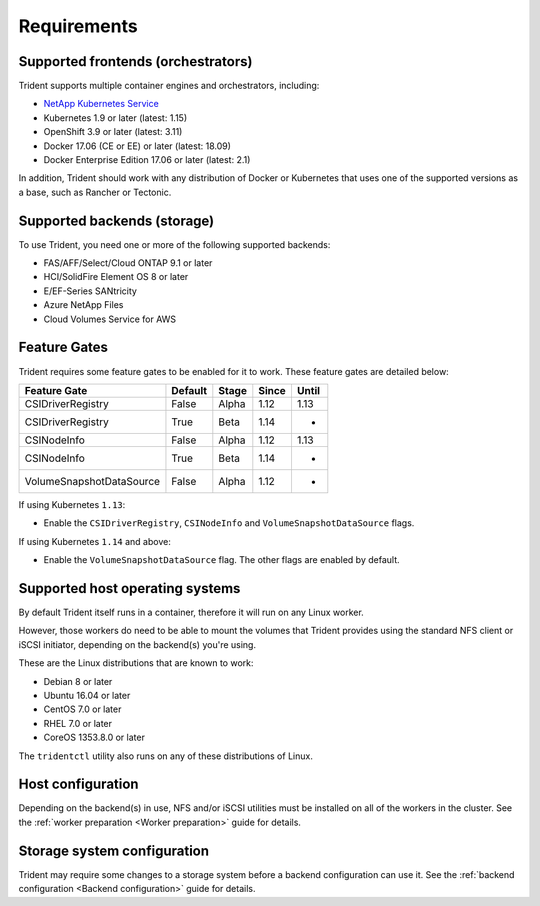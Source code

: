 ************
Requirements
************

Supported frontends (orchestrators)
===================================

Trident supports multiple container engines and orchestrators, including:

* `NetApp Kubernetes Service <https://cloud.netapp.com/kubernetes-service>`_
* Kubernetes 1.9 or later (latest: 1.15)
* OpenShift 3.9 or later (latest: 3.11)
* Docker 17.06 (CE or EE) or later (latest: 18.09)
* Docker Enterprise Edition 17.06 or later (latest: 2.1)

In addition, Trident should work with any distribution of Docker or Kubernetes
that uses one of the supported versions as a base, such as Rancher or Tectonic.

Supported backends (storage)
============================

To use Trident, you need one or more of the following supported backends:

* FAS/AFF/Select/Cloud ONTAP 9.1 or later
* HCI/SolidFire Element OS 8 or later
* E/EF-Series SANtricity
* Azure NetApp Files
* Cloud Volumes Service for AWS

Feature Gates
=============

Trident requires some feature gates to be enabled for it to work.
These feature gates are detailed below:

======================== ======= ===== ===== =====
Feature Gate             Default Stage Since Until
======================== ======= ===== ===== =====
CSIDriverRegistry        False   Alpha 1.12  1.13
CSIDriverRegistry        True    Beta  1.14    -
CSINodeInfo              False   Alpha 1.12  1.13
CSINodeInfo              True    Beta  1.14    -
VolumeSnapshotDataSource False   Alpha 1.12    -
======================== ======= ===== ===== =====

If using Kubernetes ``1.13``:

- Enable the ``CSIDriverRegistry``, ``CSINodeInfo`` and
  ``VolumeSnapshotDataSource`` flags.

If using Kubernetes ``1.14`` and above:

- Enable the ``VolumeSnapshotDataSource`` flag. The other
  flags are enabled by default.

Supported host operating systems
================================

By default Trident itself runs in a container, therefore it will run on any
Linux worker.

However, those workers do need to be able to mount the volumes that Trident
provides using the standard NFS client or iSCSI initiator, depending on the
backend(s) you're using.

These are the Linux distributions that are known to work:

* Debian 8 or later
* Ubuntu 16.04 or later
* CentOS 7.0 or later
* RHEL 7.0 or later
* CoreOS 1353.8.0 or later

The ``tridentctl`` utility also runs on any of these distributions of Linux.

Host configuration
==================

Depending on the backend(s) in use, NFS and/or iSCSI utilities must be
installed on all of the workers in the cluster. See the
:ref:`worker preparation <Worker preparation>` guide for details.

Storage system configuration
============================

Trident may require some changes to a storage system before a backend
configuration can use it. See the
:ref:`backend configuration <Backend configuration>` guide for details.
